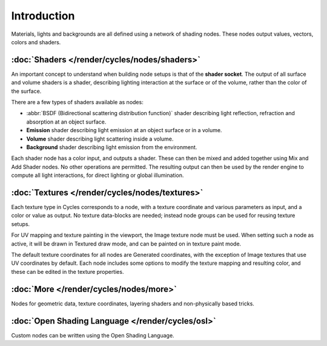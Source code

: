 
************
Introduction
************

Materials, lights and backgrounds are all defined using a network of shading nodes.
These nodes output values, vectors, colors and shaders.


:doc:`Shaders </render/cycles/nodes/shaders>`
=============================================

An important concept to understand when building node setups is that of the **shader
socket**. The output of all surface and volume shaders is a shader,
describing lighting interaction at the surface or of the volume,
rather than the color of the surface.

There are a few types of shaders available as nodes:


- :abbr:`BSDF (Bidirectional scattering distribution function)` shader describing light reflection,
  refraction and absorption at an object surface.
- **Emission** shader describing light emission at an object surface or in a volume.
- **Volume** shader describing light scattering inside a volume.
- **Background** shader describing light emission from the environment.

Each shader node has a color input, and outputs a shader.
These can then be mixed and added together using Mix and Add Shader nodes.
No other operations are permitted.
The resulting output can then be used by the render engine to compute all light interactions,
for direct lighting or global illumination.


:doc:`Textures </render/cycles/nodes/textures>`
===============================================

Each texture type in Cycles corresponds to a node,
with a texture coordinate and various parameters as input, and a color or value as output.
No texture data-blocks are needed; instead node groups can be used for reusing texture setups.

For UV mapping and texture painting in the viewport, the Image texture node must be used.
When setting such a node as active, it will be drawn in Textured draw mode,
and can be painted on in texture paint mode.

The default texture coordinates for all nodes are Generated coordinates,
with the exception of Image textures that use UV coordinates by default.
Each node includes some options to modify the texture mapping and resulting color,
and these can be edited in the texture properties.


:doc:`More </render/cycles/nodes/more>`
=======================================

Nodes for geometric data, texture coordinates,
layering shaders and non-physically based tricks.


:doc:`Open Shading Language </render/cycles/osl>`
=======================================================

Custom nodes can be written using the Open Shading Language.
